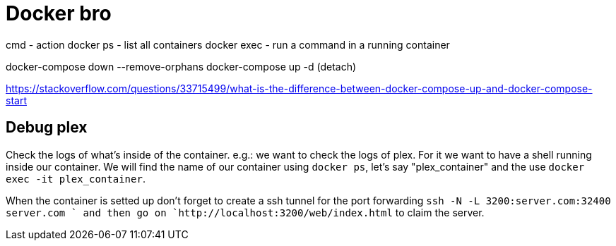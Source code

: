 = Docker bro
// See https://hubpress.gitbooks.io/hubpress-knowledgebase/content/ for information about the parameters.
// :hp-image: /covers/cover.png
// :published_at: 2019-01-31
// :hp-tags: HubPress, Blog, Open_Source,
// :hp-alt-title: My English Title


cmd    - action
docker ps     - list all containers
docker exec   - run a command in a running container


docker-compose down --remove-orphans
docker-compose up -d (detach)

https://stackoverflow.com/questions/33715499/what-is-the-difference-between-docker-compose-up-and-docker-compose-start


== Debug plex

Check the logs of what's inside of the container. e.g.: we want to check the logs of plex. For it we want to have a shell running inside our container. We will find the name of our container using `docker ps`, let's say "plex_container" and the use `docker exec -it plex_container`.

When the container is setted up don't forget to create a ssh tunnel for the port forwarding `ssh -N -L 3200:server.com:32400 server.com ` and then go on `http://localhost:3200/web/index.html` to claim the server.


